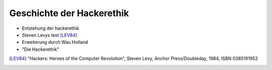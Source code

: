 ==========================
Geschichte der Hackerethik
==========================

- Entstehung der hackerethik
- Steven Levys text [LEV84]_
- Erweiterung durch Wau Holland
- "Die Hackerethik"

.. [LEV84] "Hackers: Heroes of the Computer Revolution", Steven Levy, Anchor Press/Doubleday, 1984, ISBN 0385191952

